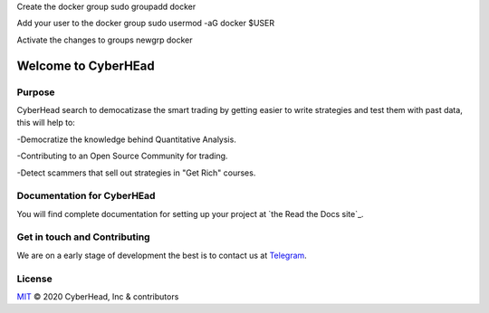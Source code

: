 

Create the docker group
sudo groupadd docker

Add your user to the docker group
sudo usermod -aG docker $USER

Activate the changes to groups
newgrp docker


Welcome to CyberHEad
========================

Purpose
-------

CyberHead search to democatizase the smart trading by getting easier to write strategies and test them with past data,
this will help to:

-Democratize the knowledge behind Quantitative Analysis.

-Contributing to an Open Source Community for trading.

-Detect scammers that sell out strategies in "Get Rich" courses.


Documentation for CyberHEad
---------------------

You will find complete documentation for setting up your project at `the Read
the Docs site`_.

.. _CyberHead documentation: https://docs.readthedocs.io/


Get in touch and Contributing
-----------------------------

We are on a early stage of development the best is to contact us at  `Telegram <t.me/thecyberhead>`_.


License
-------

`MIT`_ © 2020 CyberHead, Inc & contributors

.. _MIT: LICENSE
